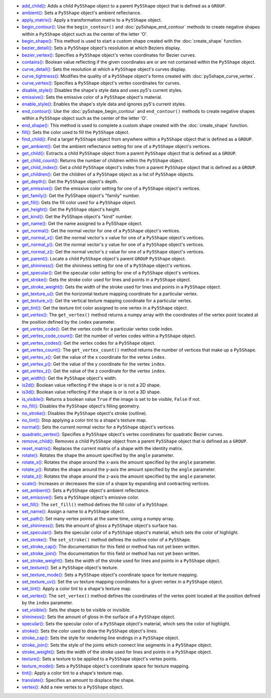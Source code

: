 * `add_child() <../py5shape_add_child/>`_: Adds a child ``Py5Shape`` object to a parent ``Py5Shape`` object that is defined as a ``GROUP``.
* `ambient() <../py5shape_ambient/>`_: Sets a ``Py5Shape`` object's ambient reflectance.
* `apply_matrix() <../py5shape_apply_matrix/>`_: Apply a transformation matrix to a ``Py5Shape`` object.
* `begin_contour() <../py5shape_begin_contour/>`_: Use the ``begin_contour()`` and :doc:`py5shape_end_contour` methods to create negative shapes within a ``Py5Shape`` object such as the center of the letter 'O'.
* `begin_shape() <../py5shape_begin_shape/>`_: This method is used to start a custom shape created with the :doc:`create_shape` function.
* `bezier_detail() <../py5shape_bezier_detail/>`_: Sets a ``Py5Shape`` object's resolution at which Beziers display.
* `bezier_vertex() <../py5shape_bezier_vertex/>`_: Specifies a ``Py5Shape`` object's vertex coordinates for Bezier curves.
* `contains() <../py5shape_contains/>`_: Boolean value reflecting if the given coordinates are or are not contained within the ``Py5Shape`` object.
* `curve_detail() <../py5shape_curve_detail/>`_: Sets the resolution at which a ``Py5Shape`` object's curves display.
* `curve_tightness() <../py5shape_curve_tightness/>`_: Modifies the quality of a ``Py5Shape`` object's forms created with :doc:`py5shape_curve_vertex`.
* `curve_vertex() <../py5shape_curve_vertex/>`_: Specifies a ``Py5Shape`` object's vertex coordinates for curves.
* `disable_style() <../py5shape_disable_style/>`_: Disables the shape's style data and uses py5's current styles.
* `emissive() <../py5shape_emissive/>`_: Sets the emissive color of a ``Py5Shape`` object's material.
* `enable_style() <../py5shape_enable_style/>`_: Enables the shape's style data and ignores py5's current styles.
* `end_contour() <../py5shape_end_contour/>`_: Use the :doc:`py5shape_begin_contour` and ``end_contour()`` methods to create negative shapes within a ``Py5Shape`` object such as the center of the letter 'O'.
* `end_shape() <../py5shape_end_shape/>`_: This method is used to complete a custom shape created with the :doc:`create_shape` function.
* `fill() <../py5shape_fill/>`_: Sets the color used to fill the ``Py5Shape`` object.
* `find_child() <../py5shape_find_child/>`_: Find a target ``Py5Shape`` object from anywhere within a ``Py5Shape`` object that is defined as a ``GROUP``.
* `get_ambient() <../py5shape_get_ambient/>`_: Get the ambient reflectance setting for one of a ``Py5Shape`` object's vertices.
* `get_child() <../py5shape_get_child/>`_: Extracts a child ``Py5Shape`` object from a parent ``Py5Shape`` object that is defined as a ``GROUP``.
* `get_child_count() <../py5shape_get_child_count/>`_: Returns the number of children within the ``Py5Shape`` object.
* `get_child_index() <../py5shape_get_child_index/>`_: Get a child ``Py5Shape`` object's index from a parent ``Py5Shape`` object that is defined as a ``GROUP``.
* `get_children() <../py5shape_get_children/>`_: Get the children of a ``Py5Shape`` object as a list of ``Py5Shape`` objects.
* `get_depth() <../py5shape_get_depth/>`_: Get the ``Py5Shape`` object's depth.
* `get_emissive() <../py5shape_get_emissive/>`_: Get the emissive color setting for one of a ``Py5Shape`` object's vertices.
* `get_family() <../py5shape_get_family/>`_: Get the Py5Shape object's "family" number.
* `get_fill() <../py5shape_get_fill/>`_: Gets the fill color used for a ``Py5Shape`` object.
* `get_height() <../py5shape_get_height/>`_: Get the ``Py5Shape`` object's height.
* `get_kind() <../py5shape_get_kind/>`_: Get the Py5Shape object's "kind" number.
* `get_name() <../py5shape_get_name/>`_: Get the name assigned to a Py5Shape object.
* `get_normal() <../py5shape_get_normal/>`_: Get the normal vector for one of a ``Py5Shape`` object's vertices.
* `get_normal_x() <../py5shape_get_normal_x/>`_: Get the normal vector's x value for one of a ``Py5Shape`` object's vertices.
* `get_normal_y() <../py5shape_get_normal_y/>`_: Get the normal vector's y value for one of a ``Py5Shape`` object's vertices.
* `get_normal_z() <../py5shape_get_normal_z/>`_: Get the normal vector's z value for one of a ``Py5Shape`` object's vertices.
* `get_parent() <../py5shape_get_parent/>`_: Locate a child ``Py5Shape`` object's parent ``GROUP`` ``Py5Shape`` object.
* `get_shininess() <../py5shape_get_shininess/>`_: Get the shininess setting for one of a ``Py5Shape`` object's vertices.
* `get_specular() <../py5shape_get_specular/>`_: Get the specular color setting for one of a ``Py5Shape`` object's vertices.
* `get_stroke() <../py5shape_get_stroke/>`_: Gets the stroke color used for lines and points in a ``Py5Shape`` object.
* `get_stroke_weight() <../py5shape_get_stroke_weight/>`_: Gets the width of the stroke used for lines and points in a ``Py5Shape`` object.
* `get_texture_u() <../py5shape_get_texture_u/>`_: Get the horizontal texture mapping coordinate for a particular vertex.
* `get_texture_v() <../py5shape_get_texture_v/>`_: Get the vertical texture mapping coordinate for a particular vertex.
* `get_tint() <../py5shape_get_tint/>`_: Get the texture tint color assigned to one vertex in a ``Py5Shape`` object.
* `get_vertex() <../py5shape_get_vertex/>`_: The ``get_vertex()`` method returns a numpy array with the coordinates of the vertex point located at the position defined by the ``index`` parameter.
* `get_vertex_code() <../py5shape_get_vertex_code/>`_: Get the vertex code for a particular vertex code index.
* `get_vertex_code_count() <../py5shape_get_vertex_code_count/>`_: Get the number of vertex codes within a ``Py5Shape`` object.
* `get_vertex_codes() <../py5shape_get_vertex_codes/>`_: Get the vertex codes for a ``Py5Shape`` object.
* `get_vertex_count() <../py5shape_get_vertex_count/>`_: The ``get_vertex_count()`` method returns the number of vertices that make up a ``Py5Shape``.
* `get_vertex_x() <../py5shape_get_vertex_x/>`_: Get the value of the x coordinate for the vertex ``index``.
* `get_vertex_y() <../py5shape_get_vertex_y/>`_: Get the value of the y coordinate for the vertex ``index``.
* `get_vertex_z() <../py5shape_get_vertex_z/>`_: Get the value of the z coordinate for the vertex ``index``.
* `get_width() <../py5shape_get_width/>`_: Get the ``Py5Shape`` object's width.
* `is2d() <../py5shape_is2d/>`_: Boolean value reflecting if the shape is or is not a 2D shape.
* `is3d() <../py5shape_is3d/>`_: Boolean value reflecting if the shape is or is not a 3D shape.
* `is_visible() <../py5shape_is_visible/>`_: Returns a boolean value ``True`` if the image is set to be visible, ``False`` if not.
* `no_fill() <../py5shape_no_fill/>`_: Disables the ``Py5Shape`` object's filling geometry.
* `no_stroke() <../py5shape_no_stroke/>`_: Disables the ``Py5Shape`` object's stroke (outline).
* `no_tint() <../py5shape_no_tint/>`_: Stop applying a color tint to a shape's texture map.
* `normal() <../py5shape_normal/>`_: Sets the current normal vector for a ``Py5Shape`` object's vertices.
* `quadratic_vertex() <../py5shape_quadratic_vertex/>`_: Specifies a ``Py5Shape`` object's vertex coordinates for quadratic Bezier curves.
* `remove_child() <../py5shape_remove_child/>`_: Removes a child ``Py5Shape`` object from a parent ``Py5Shape`` object that is defined as a ``GROUP``.
* `reset_matrix() <../py5shape_reset_matrix/>`_: Replaces the current matrix of a shape with the identity matrix.
* `rotate() <../py5shape_rotate/>`_: Rotates the shape the amount specified by the ``angle`` parameter.
* `rotate_x() <../py5shape_rotate_x/>`_: Rotates the shape around the x-axis the amount specified by the ``angle`` parameter.
* `rotate_y() <../py5shape_rotate_y/>`_: Rotates the shape around the y-axis the amount specified by the ``angle`` parameter.
* `rotate_z() <../py5shape_rotate_z/>`_: Rotates the shape around the z-axis the amount specified by the ``angle`` parameter.
* `scale() <../py5shape_scale/>`_: Increases or decreases the size of a shape by expanding and contracting vertices.
* `set_ambient() <../py5shape_set_ambient/>`_: Sets a ``Py5Shape`` object's ambient reflectance.
* `set_emissive() <../py5shape_set_emissive/>`_: Sets a ``Py5Shape`` object's emissive color.
* `set_fill() <../py5shape_set_fill/>`_: The ``set_fill()`` method defines the fill color of a ``Py5Shape``.
* `set_name() <../py5shape_set_name/>`_: Assign a name to a ``Py5Shape`` object.
* `set_path() <../py5shape_set_path/>`_: Set many vertex points at the same time, using a numpy array.
* `set_shininess() <../py5shape_set_shininess/>`_: Sets the amount of gloss a ``Py5Shape`` object's surface has.
* `set_specular() <../py5shape_set_specular/>`_: Sets the specular color of a ``Py5Shape`` object's material, which sets the color of highlight.
* `set_stroke() <../py5shape_set_stroke/>`_: The ``set_stroke()`` method defines the outline color of a ``Py5Shape``.
* `set_stroke_cap() <../py5shape_set_stroke_cap/>`_: The documentation for this field or method has not yet been written.
* `set_stroke_join() <../py5shape_set_stroke_join/>`_: The documentation for this field or method has not yet been written.
* `set_stroke_weight() <../py5shape_set_stroke_weight/>`_: Sets the width of the stroke used for lines and points in a ``Py5Shape`` object.
* `set_texture() <../py5shape_set_texture/>`_: Set a ``Py5Shape`` object's texture.
* `set_texture_mode() <../py5shape_set_texture_mode/>`_: Sets a ``Py5Shape`` object's coordinate space for texture mapping.
* `set_texture_uv() <../py5shape_set_texture_uv/>`_: Set the uv texture mapping coordinates for a given vertex in a ``Py5Shape`` object.
* `set_tint() <../py5shape_set_tint/>`_: Apply a color tint to a shape's texture map.
* `set_vertex() <../py5shape_set_vertex/>`_: The ``set_vertex()`` method defines the coordinates of the vertex point located at the position defined by the ``index`` parameter.
* `set_visible() <../py5shape_set_visible/>`_: Sets the shape to be visible or invisible.
* `shininess() <../py5shape_shininess/>`_: Sets the amount of gloss in the surface of a ``Py5Shape`` object.
* `specular() <../py5shape_specular/>`_: Sets the specular color of a ``Py5Shape`` object's material, which sets the color of highlight.
* `stroke() <../py5shape_stroke/>`_: Sets the color used to draw the ``Py5Shape`` object's lines.
* `stroke_cap() <../py5shape_stroke_cap/>`_: Sets the style for rendering line endings in a ``Py5Shape`` object.
* `stroke_join() <../py5shape_stroke_join/>`_: Sets the style of the joints which connect line segments in a ``Py5Shape`` object.
* `stroke_weight() <../py5shape_stroke_weight/>`_: Sets the width of the stroke used for lines and points in a ``Py5Shape`` object.
* `texture() <../py5shape_texture/>`_: Sets a texture to be applied to a ``Py5Shape`` object's vertex points.
* `texture_mode() <../py5shape_texture_mode/>`_: Sets a ``Py5Shape`` object's coordinate space for texture mapping.
* `tint() <../py5shape_tint/>`_: Apply a color tint to a shape's texture map.
* `translate() <../py5shape_translate/>`_: Specifies an amount to displace the shape.
* `vertex() <../py5shape_vertex/>`_: Add a new vertex to a ``Py5Shape`` object.
